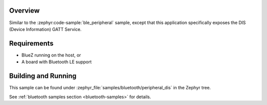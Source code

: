 .. zephyr:code-sample:: ble_peripheral_dis
   :name: DIS Peripheral
   :relevant-api: bt_gatt bluetooth

   Expose device information using the Device Information Service (DIS).

Overview
********

Similar to the :zephyr:code-sample:`ble_peripheral` sample, except that this
application specifically exposes the DIS (Device Information) GATT Service.


Requirements
************

* BlueZ running on the host, or
* A board with Bluetooth LE support

Building and Running
********************
This sample can be found under :zephyr_file:`samples/bluetooth/peripheral_dis` in the
Zephyr tree.

See :ref:`bluetooth samples section <bluetooth-samples>` for details.
